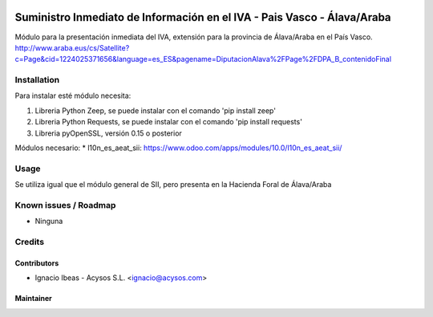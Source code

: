 .. image:: https://img.shields.io/badge/licence-AGPL--3-blue.svg
   :target: http://www.gnu.org/licenses/agpl-3.0-standalone.html
   :alt: License: AGPL-3

========================================================================
Suministro Inmediato de Información en el IVA - Pais Vasco - Álava/Araba
========================================================================

Módulo para la presentación inmediata del IVA, extensión para la provincia 
de Álava/Araba en el País Vasco.
http://www.araba.eus/cs/Satellite?c=Page&cid=1224025371656&language=es_ES&pagename=DiputacionAlava%2FPage%2FDPA_B_contenidoFinal

Installation
============

Para instalar esté módulo necesita:

#. Libreria Python Zeep, se puede instalar con el comando 'pip install zeep'
#. Libreria Python Requests, se puede instalar con el comando 'pip install requests'
#. Libreria pyOpenSSL, versión 0.15 o posterior

Módulos necesario:
* l10n_es_aeat_sii: https://www.odoo.com/apps/modules/10.0/l10n_es_aeat_sii/


Usage
=====

Se utiliza igual que el módulo general de SII, pero presenta en la Hacienda
Foral de Álava/Araba


Known issues / Roadmap
======================

* Ninguna

Credits
=======

Contributors
------------

* Ignacio Ibeas - Acysos S.L. <ignacio@acysos.com>


Maintainer
----------

.. image:: https://acysos.com/logo.png
   :alt: Acysos S.L.
   :target: https://www.acysos.com

